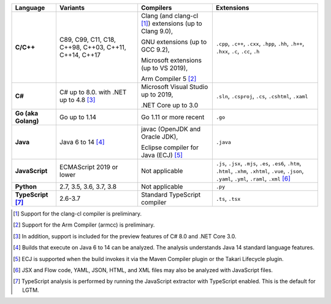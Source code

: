 .. csv-table::
   :header-rows: 1
   :widths: auto
   :stub-columns: 1

   Language,Variants,Compilers,Extensions
   C/C++,"C89, C99, C11, C18, C++98, C++03, C++11, C++14, C++17","Clang (and clang-cl [1]_) extensions (up to Clang 9.0),

   GNU extensions (up to GCC 9.2),

   Microsoft extensions (up to VS 2019),

   Arm Compiler 5 [2]_","``.cpp``, ``.c++``, ``.cxx``, ``.hpp``, ``.hh``, ``.h++``, ``.hxx``, ``.c``, ``.cc``, ``.h``"
   C#,C# up to 8.0. with .NET up to 4.8 [3]_,"Microsoft Visual Studio up to 2019, 

   .NET Core up to 3.0","``.sln``, ``.csproj``, ``.cs``, ``.cshtml``, ``.xaml``"
   Go (aka Golang), "Go up to 1.14", "Go 1.11 or more recent", ``.go``
   Java,"Java 6 to 14 [4]_","javac (OpenJDK and Oracle JDK),

   Eclipse compiler for Java (ECJ) [5]_",``.java``
   JavaScript,ECMAScript 2019 or lower,Not applicable,"``.js``, ``.jsx``, ``.mjs``, ``.es``, ``.es6``, ``.htm``, ``.html``, ``.xhm``, ``.xhtml``, ``.vue``, ``.json``, ``.yaml``, ``.yml``, ``.raml``, ``.xml`` [6]_"
   Python,"2.7, 3.5, 3.6, 3.7, 3.8",Not applicable,``.py``
   TypeScript [7]_,"2.6-3.7",Standard TypeScript compiler,"``.ts``, ``.tsx``"

.. container:: footnote-group

    .. [1] Support for the clang-cl compiler is preliminary.
    .. [2] Support for the Arm Compiler (armcc) is preliminary.
    .. [3] In addition, support is included for the preview features of C# 8.0 and .NET Core 3.0.
    .. [4] Builds that execute on Java 6 to 14 can be analyzed. The analysis understands Java 14 standard language features.
    .. [5] ECJ is supported when the build invokes it via the Maven Compiler plugin or the Takari Lifecycle plugin.
    .. [6] JSX and Flow code, YAML, JSON, HTML, and XML files may also be analyzed with JavaScript files. 
    .. [7] TypeScript analysis is performed by running the JavaScript extractor with TypeScript enabled. This is the default for LGTM.   
